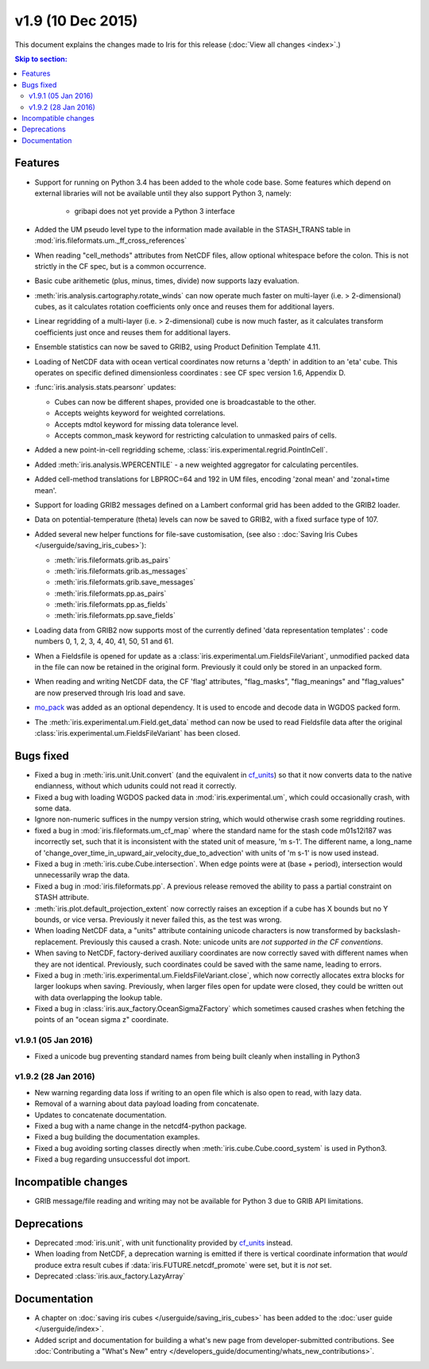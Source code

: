 v1.9 (10 Dec 2015)
********************

This document explains the changes made to Iris for this release
(:doc:`View all changes <index>`.)


.. contents:: Skip to section:
   :local:
   :depth: 3


Features
========

* Support for running on Python 3.4 has been added to the whole code base.
  Some features which depend on external libraries will not be available until
  they also support Python 3, namely:

   * gribapi does not yet provide a Python 3 interface

* Added the UM pseudo level type to the information made available in the
  STASH_TRANS table in :mod:`iris.fileformats.um._ff_cross_references`

* When reading "cell_methods" attributes from NetCDF files, allow optional
  whitespace before the colon.  This is not strictly in the CF spec, but is a
  common occurrence.

* Basic cube arithemetic (plus, minus, times, divide) now supports lazy
  evaluation.

* :meth:`iris.analysis.cartography.rotate_winds` can now operate much faster
  on multi-layer (i.e. > 2-dimensional) cubes,  as it calculates rotation
  coefficients only once and reuses them for additional layers.

* Linear regridding of a multi-layer (i.e. > 2-dimensional) cube is now much
  faster, as it calculates transform coefficients just once and reuses them for
  additional layers. 

* Ensemble statistics can now be saved to GRIB2, using Product Definition
  Template 4.11.

* Loading of NetCDF data with ocean vertical coordinates now returns a 'depth'
  in addition to an 'eta' cube.  This operates on specific defined
  dimensionless coordinates : see CF spec version 1.6, Appendix D.

* :func:`iris.analysis.stats.pearsonr` updates:

  * Cubes can now be different shapes, provided one is broadcastable to the
    other.
  * Accepts weights keyword for weighted correlations.
  * Accepts mdtol keyword for missing data tolerance level.
  * Accepts common_mask keyword for restricting calculation to unmasked pairs of
    cells.

* Added a new point-in-cell regridding scheme,
  :class:`iris.experimental.regrid.PointInCell`.

* Added :meth:`iris.analysis.WPERCENTILE` - a new weighted aggregator for
  calculating percentiles.

* Added cell-method translations for LBPROC=64 and 192 in UM files, encoding
  'zonal mean' and 'zonal+time mean'.

* Support for loading GRIB2 messages defined on a Lambert conformal grid has
  been added to the GRIB2 loader.

* Data on potential-temperature (theta) levels can now be saved to GRIB2, with
  a fixed surface type of 107.

* Added several new helper functions for file-save customisation,
  (see also : :doc:`Saving Iris Cubes </userguide/saving_iris_cubes>`):

  * :meth:`iris.fileformats.grib.as_pairs`
  * :meth:`iris.fileformats.grib.as_messages`
  * :meth:`iris.fileformats.grib.save_messages`
  * :meth:`iris.fileformats.pp.as_pairs`
  * :meth:`iris.fileformats.pp.as_fields`
  * :meth:`iris.fileformats.pp.save_fields`

* Loading data from GRIB2 now supports most of the currently defined 'data
  representation templates' : code numbers 0, 1, 2, 3, 4, 40, 41, 50, 51 and 61.

* When a Fieldsfile is opened for update as a
  :class:`iris.experimental.um.FieldsFileVariant`, unmodified packed data in
  the file can now be retained in the original form. Previously it could only
  be stored in an unpacked form.

* When reading and writing NetCDF data, the CF 'flag' attributes,
  "flag_masks", "flag_meanings" and "flag_values" are now preserved through
  Iris load and save.

* `mo_pack <https://github.com/SciTools/mo_pack>`_ was added as an optional
  dependency.
  It is used to encode and decode data in WGDOS packed form.

* The :meth:`iris.experimental.um.Field.get_data` method can now be used to
  read Fieldsfile data after the original
  :class:`iris.experimental.um.FieldsFileVariant` has been closed.

Bugs fixed
==========

* Fixed a bug in :meth:`iris.unit.Unit.convert`
  (and the equivalent in `cf_units <https://github.com/SciTools/cf_units>`_)
  so that it now converts data to the native endianness, without which udunits
  could not read it correctly.

* Fixed a bug with loading WGDOS packed data in :mod:`iris.experimental.um`,
  which could occasionally crash, with some data.

* Ignore non-numeric suffices in the numpy version string, which would
  otherwise crash some regridding routines.

* fixed a bug in :mod:`iris.fileformats.um_cf_map` where the standard name
  for the stash code m01s12i187 was incorrectly set, such that it is
  inconsistent with the stated unit of measure, 'm s-1'.  The different name,
  a long_name of 'change_over_time_in_upward_air_velocity_due_to_advection' with
  units of 'm s-1' is now used instead.

* Fixed a bug in :meth:`iris.cube.Cube.intersection`.
  When edge points were at (base + period), intersection would unnecessarily
  wrap the data.

* Fixed a bug in :mod:`iris.fileformats.pp`.
  A previous release removed the ability to pass a partial constraint on STASH
  attribute.

* :meth:`iris.plot.default_projection_extent` now correctly raises an exception
  if a cube has X bounds but no Y bounds, or vice versa. Previously it never
  failed this, as the test was wrong.

* When loading NetCDF data, a "units" attribute containing unicode characters
  is now transformed by backslash-replacement. Previously this caused a crash.
  Note: unicode units are *not supported in the CF conventions*.

* When saving to NetCDF, factory-derived auxiliary coordinates are now correctly
  saved with different names when they are not identical. Previously, such
  coordinates could be saved with the same name, leading to errors.

* Fixed a bug in :meth:`iris.experimental.um.FieldsFileVariant.close`,
  which now correctly allocates extra blocks for larger lookups when saving.
  Previously, when larger files open for update were closed, they could be
  written out with data overlapping the lookup table.

* Fixed a bug in :class:`iris.aux_factory.OceanSigmaZFactory`
  which sometimes caused crashes when fetching the points of an "ocean sigma z"
  coordinate.


v1.9.1 (05 Jan 2016)
--------------------

* Fixed a unicode bug preventing standard names from being built cleanly when
  installing in Python3


v1.9.2 (28 Jan 2016)
--------------------

* New warning regarding data loss if writing to an open file which is also
  open to read, with lazy data.

* Removal of a warning about data payload loading from concatenate.

* Updates to concatenate documentation.

* Fixed a bug with a name change in the netcdf4-python package.

* Fixed a bug building the documentation examples.

* Fixed a bug avoiding sorting classes directly when
  :meth:`iris.cube.Cube.coord_system` is used in Python3.

* Fixed a bug regarding unsuccessful dot import.


Incompatible changes
====================

* GRIB message/file reading and writing may not be available for Python 3 due
  to GRIB API limitations. 


Deprecations
============

* Deprecated :mod:`iris.unit`, with unit functionality provided by
  `cf_units <https://github.com/SciTools/cf_units>`_ instead.

* When loading from NetCDF, a deprecation warning is emitted if there is
  vertical coordinate information that *would* produce extra result cubes if
  :data:`iris.FUTURE.netcdf_promote` were set, but it is *not* set.

* Deprecated :class:`iris.aux_factory.LazyArray`


Documentation
=============

* A chapter on :doc:`saving iris cubes </userguide/saving_iris_cubes>` has been
  added to the :doc:`user guide </userguide/index>`.

* Added script and documentation for building a what's new page from
  developer-submitted contributions.  See
  :doc:`Contributing a "What's New" entry </developers_guide/documenting/whats_new_contributions>`.
